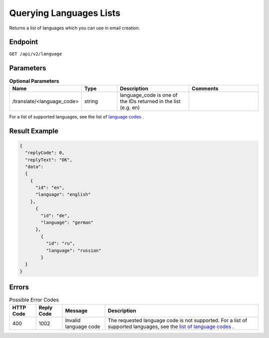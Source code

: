 Querying Languages Lists
========================

Returns a list of languages which you can use in email creation.

Endpoint
--------

``GET /api/v2/language``

Parameters
----------

.. list-table:: **Optional Parameters**
   :header-rows: 1
   :widths: 20 20 40 40

   * - Name
     - Type
     - Description
     - Comments
   * - /translate/<language_code>
     - string
     - language_code is one of the IDs returned in the list (e.g. en)
     -

For a list of supported languages, see the list of `language codes <http://documentation.emarsys.com/?page_id=417>`_ .

Result Example
--------------

.. code-block:: json

   {
     "replyCode": 0,
     "replyText": "OK",
     "data":
     {
       {
         "id": "en",
         "language": "english"
       },
         {
           "id": "de",
           "language": "german"
         },
           {
             "id": "ru",
             "language": "russian"
           }
     }
   }

Errors
------

.. list-table:: Possible Error Codes
   :header-rows: 1

   * - HTTP Code
     - Reply Code
     - Message
     - Description
   * - 400
     - 1002
     - Invalid language code
     - The requested language code is not supported. For a list of supported languages, see the `list of language codes <http://documentation.emarsys.com/?page_id=417>`_ .

